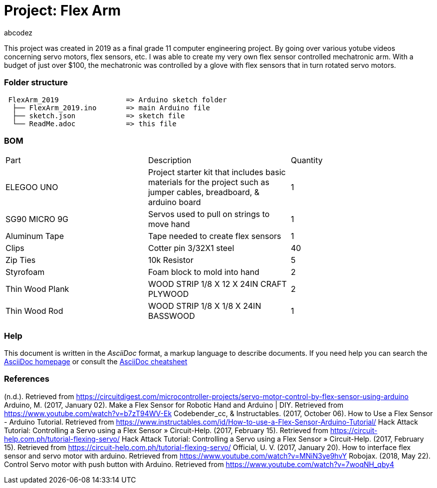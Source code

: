 :Author: abcodez
:Build Date: 2019/06/13 
:Revision: No revision as of yet

= Project: Flex Arm

This project was created in 2019 as a final grade 11 computer engineering project.
By going over various yotube videos concerning servo motors, flex sensors, etc. I was able to create my very own flex sensor controlled mechatronic arm.
With a budget of just over $100, the mechatronic was controlled by a glove with flex sensors that in turn rotated servo motors.

=== Folder structure

....
 FlexArm_2019                => Arduino sketch folder
  ├── FlexArm_2019.ino       => main Arduino file
  ├── sketch.json            => sketch file
  └── ReadMe.adoc            => this file
....


=== BOM

|===
| Part | Description | Quantity
| ELEGOO UNO | Project starter kit that includes basic materials for the project such as jumper cables, breadboard, & arduino board   |  1
| SG90 MICRO 9G | Servos used to pull on strings to move hand    |  1
| Aluminum Tape | Tape needed to create flex sensors  |  1
| Clips | Cotter pin 3/32X1 steel     | 40
| Zip Ties | 10k Resistor   |  5
| Styrofoam | Foam block to mold into hand   |  2
| Thin Wood Plank | WOOD STRIP 1/8 X 12 X 24IN CRAFT PLYWOOD   | 2
| Thin Wood Rod | WOOD STRIP 1/8 X 1/8 X 24IN BASSWOOD   |  1
|===


=== Help
This document is written in the _AsciiDoc_ format, a markup language to describe documents.
If you need help you can search the http://www.methods.co.nz/asciidoc[AsciiDoc homepage]
or consult the http://powerman.name/doc/asciidoc[AsciiDoc cheatsheet]

=== References

(n.d.). Retrieved from https://circuitdigest.com/microcontroller-projects/servo-motor-control-by-flex-sensor-using-arduino
Arduino, M. (2017, January 02). Make a Flex Sensor for Robotic Hand and Arduino | DIY. Retrieved from https://www.youtube.com/watch?v=b7zT94WV-Ek
Codebender_cc, & Instructables. (2017, October 06). How to Use a Flex Sensor - Arduino Tutorial. Retrieved from https://www.instructables.com/id/How-to-use-a-Flex-Sensor-Arduino-Tutorial/
Hack Attack Tutorial: Controlling a Servo using a Flex Sensor » Circuit-Help. (2017, February 15). Retrieved from https://circuit-help.com.ph/tutorial-flexing-servo/
Hack Attack Tutorial: Controlling a Servo using a Flex Sensor » Circuit-Help. (2017, February 15). Retrieved from https://circuit-help.com.ph/tutorial-flexing-servo/
Official, U. V. (2017, January 20). How to interface flex sensor and servo motor with arduino. Retrieved from https://www.youtube.com/watch?v=MNiN3ye9hvY
Robojax. (2018, May 22). Control Servo motor with push button with Arduino. Retrieved from https://www.youtube.com/watch?v=7woqNH_qby4

